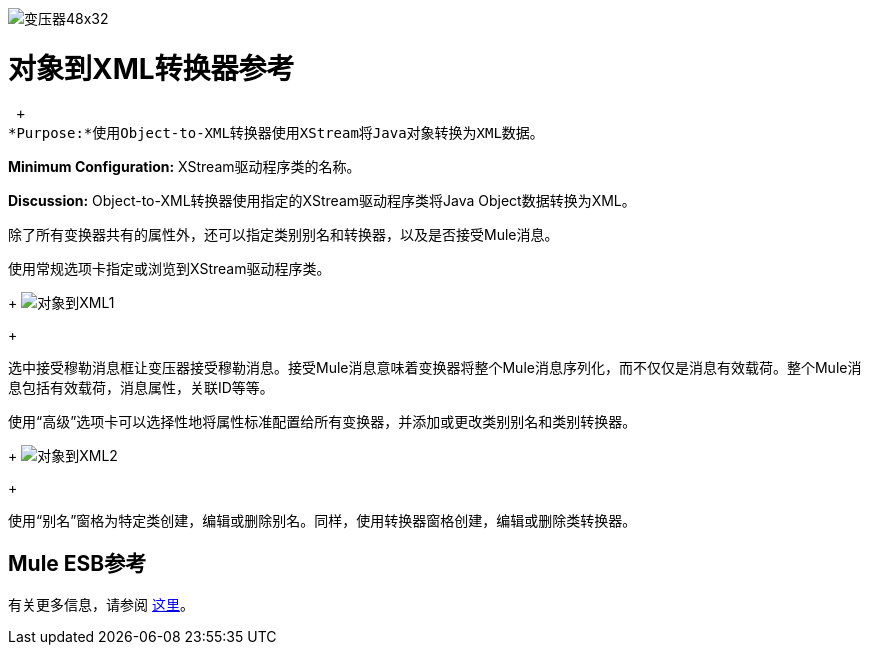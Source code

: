 image:Transformer-48x32.png[变压器48x32]

= 对象到XML转换器参考

 +
*Purpose:*使用Object-to-XML转换器使用XStream将Java对象转换为XML数据。

*Minimum Configuration:* XStream驱动程序类的名称。

*Discussion:* Object-to-XML转换器使用指定的XStream驱动程序类将Java Object数据转换为XML。

除了所有变换器共有的属性外，还可以指定类别别名和转换器，以及是否接受Mule消息。

使用常规选项卡指定或浏览到XStream驱动程序类。
+
image:object-to-xml1.png[对象到XML1]
+

选中接受穆勒消息框让变压器接受穆勒消息。接受Mule消息意味着变换器将整个Mule消息序列化，而不仅仅是消息有效载荷。整个Mule消息包括有效载荷，消息属性，关联ID等等。

使用“高级”选项卡可以选择性地将属性标准配置给所有变换器，并添加或更改类别别名和类别转换器。
+
image:object-to-xml2.png[对象到XML2]
+

使用“别名”窗格为特定类创建，编辑或删除别名。同样，使用转换器窗格创建，编辑或删除类转换器。

==  Mule ESB参考

有关更多信息，请参阅 link:/mule-user-guide/v/3.2/xmlobject-transformers[这里]。

